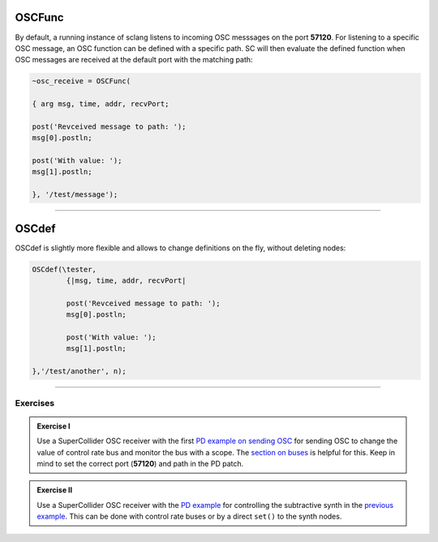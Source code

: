 .. title: Receiving OSC in SuperCollider
.. slug: receiving-osc-in-supercollider
.. date: 2021-04-10 10:40:00 UTC
.. tags:
.. category: basics:supercollider
.. priority: 7
.. link:
.. description:
.. type: text




OSCFunc
-------

By default, a running instance of sclang listens to incoming OSC messsages on the port **57120**. For listening to a specific OSC message, an OSC function can be defined
with a specific path. SC will then evaluate the defined function when OSC messages are
received at the default port with the matching path:

.. code-block:: supercollider

		~osc_receive = OSCFunc(

		{ arg msg, time, addr, recvPort;

		post('Revceived message to path: ');
		msg[0].postln;

		post('With value: ');
		msg[1].postln;

		}, '/test/message');


----

OSCdef
------

OSCdef is slightly more flexible and allows to change definitions
on the fly, without deleting nodes:

.. code-block:: supercollider

		OSCdef(\tester,
			{|msg, time, addr, recvPort|

			post('Revceived message to path: ');
			msg[0].postln;

			post('With value: ');
			msg[1].postln;

		},'/test/another', n);



------

Exercises
=========

.. admonition:: Exercise I

		Use a SuperCollider OSC receiver with the first `PD example on sending OSC </Puredata/using-osc-in-pure-data/>`_ for sending OSC to change the value of control rate bus and monitor the bus with a scope. The `section on buses <SuperCollider/using-buses-in-supercollider/>`_ is helpful for this. Keep in mind to set the correct port (**57120**) and path in the PD patch.

.. admonition:: Exercise II

		Use a SuperCollider OSC receiver with the `PD example </Puredata/using-osc-in-pure-data/>`_ for controlling the subtractive synth in the `previous example </SuperCollider/combining-nodes-in-supercollider/>`_. This can be done with control rate buses or by a direct	``set()`` to the synth nodes.

